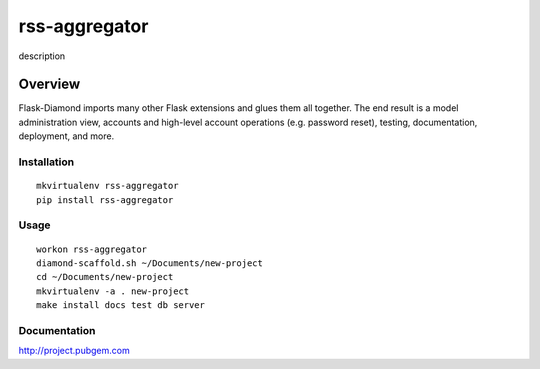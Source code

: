 rss-aggregator
=============

description

Overview
--------

Flask-Diamond imports many other Flask extensions and glues them all together.  The end result is a model administration view, accounts and high-level account operations (e.g. password reset), testing, documentation, deployment, and more.

Installation
^^^^^^^^^^^^

::

    mkvirtualenv rss-aggregator
    pip install rss-aggregator

Usage
^^^^^

::

    workon rss-aggregator
    diamond-scaffold.sh ~/Documents/new-project
    cd ~/Documents/new-project
    mkvirtualenv -a . new-project
    make install docs test db server

Documentation
^^^^^^^^^^^^^

http://project.pubgem.com
